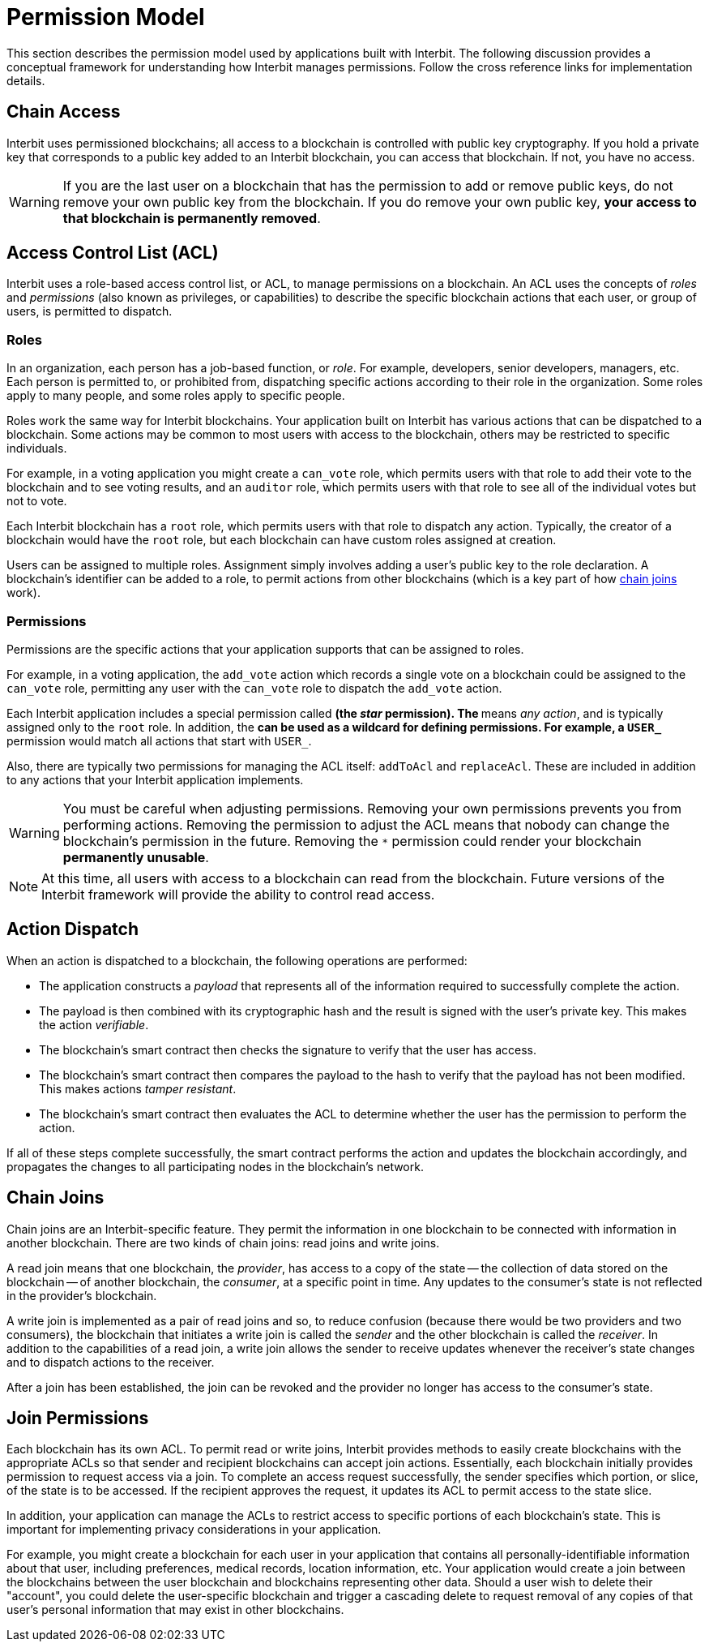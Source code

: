 = Permission Model

This section describes the permission model used by applications built
with Interbit. The following discussion provides a conceptual framework
for understanding how Interbit manages permissions. Follow the cross
reference links for implementation details.


[[chain_access]]
== Chain Access

Interbit uses permissioned blockchains; all access to a blockchain is
controlled with public key cryptography. If you hold a private key that
corresponds to a public key added to an Interbit blockchain, you can
access that blockchain. If not, you have no access.

[WARNING]
=========
If you are the last user on a blockchain that has the permission to
add or remove public keys, do not remove your own public key from the
blockchain. If you do remove your own public key, **your access to that
blockchain is permanently removed**.
=========


[[acl]]
== Access Control List (ACL)

Interbit uses a role-based access control list, or ACL, to manage
permissions on a blockchain. An ACL uses the concepts of _roles_ and
_permissions_ (also known as privileges, or capabilities) to describe
the specific blockchain actions that each user, or group of users, is
permitted to dispatch.


[[roles]]
=== Roles

In an organization, each person has a job-based function, or _role_. For
example, developers, senior developers, managers, etc. Each person is
permitted to, or prohibited from, dispatching specific actions according
to their role in the organization. Some roles apply to many people, and
some roles apply to specific people.

Roles work the same way for Interbit blockchains. Your application built
on Interbit has various actions that can be dispatched to a
blockchain. Some actions may be common to most users with access to
the blockchain, others may be restricted to specific individuals.

For example, in a voting application you might create a `can_vote` role, which
permits users with that role to add their vote to the blockchain and to
see voting results, and an `auditor` role, which permits users with that
role to see all of the individual votes but not to vote.

Each Interbit blockchain has a `root` role, which permits users with
that role to dispatch any action. Typically, the creator of a
blockchain would have the `root` role, but each blockchain can have
custom roles assigned at creation.

Users can be assigned to multiple roles. Assignment simply involves
adding a user's public key to the role declaration. A blockchain's
identifier can be added to a role, to permit actions from other
blockchains (which is a key part of how <<chain_joins,chain joins>>
work).


[[permissions]]
=== Permissions

Permissions are the specific actions that your application supports
that can be assigned to roles.

For example, in a voting application, the `add_vote` action which
records a single vote on a blockchain could be assigned to the
`can_vote` role, permitting any user with the `can_vote` role to
dispatch the `add_vote` action.

Each Interbit application includes a special permission called `*` (the
_star_ permission). The `*` means _any action_, and is typically
assigned only to the `root` role. In addition, the `*` can be used as a
wildcard for defining permissions. For example, a `USER_*` permission
would match all actions that start with `USER_`.

Also, there are typically two permissions for managing the ACL itself:
`addToAcl` and `replaceAcl`. These are included in addition to any
actions that your Interbit application implements.

[WARNING]
=========
You must be careful when adjusting permissions. Removing your own
permissions prevents you from performing actions. Removing the
permission to adjust the ACL means that nobody can change the
blockchain's permission in the future. Removing the `*` permission could
render your blockchain **permanently unusable**.
=========

[NOTE]
======
At this time, all users with access to a blockchain can read from the
blockchain. Future versions of the Interbit framework will provide the
ability to control read access.
======


[[action_dispatch]]
== Action Dispatch

When an action is dispatched to a blockchain, the following operations
are performed:

- The application constructs a _payload_ that represents all of the
  information required to successfully complete the action.

- The payload is then combined with its cryptographic hash and the
  result is signed with the user's private key. This makes the action
  _verifiable_.

- The blockchain's smart contract then checks the signature to verify
  that the user has access.

- The blockchain's smart contract then compares the payload to the hash
  to verify that the payload has not been modified. This makes actions
  _tamper resistant_.

- The blockchain's smart contract then evaluates the ACL to determine
  whether the user has the permission to perform the action.

If all of these steps complete successfully, the smart contract performs
the action and updates the blockchain accordingly, and propagates the
changes to all participating nodes in the blockchain's network.


[[chain_joins]]
== Chain Joins

Chain joins are an Interbit-specific feature. They permit the
information in one blockchain to be connected with information in
another blockchain. There are two kinds of chain joins: read joins and
write joins.

A read join means that one blockchain, the _provider_, has access to a
copy of the state -- the collection of data stored on the blockchain --
of another blockchain, the _consumer_, at a specific point in time. Any
updates to the consumer's state is not reflected in the provider's
blockchain.

A write join is implemented as a pair of read joins and so, to reduce
confusion (because there would be two providers and two consumers), the
blockchain that initiates a write join is called the _sender_ and the other
blockchain is called the _receiver_. In addition to the capabilities of
a read join, a write join allows the sender to receive updates whenever
the receiver's state changes and to dispatch actions to the receiver.

After a join has been established, the join can be revoked and the
provider no longer has access to the consumer's state.


[[join_permissions]]
== Join Permissions

Each blockchain has its own ACL. To permit read or write joins, Interbit
provides methods to easily create blockchains with the appropriate ACLs
so that sender and recipient blockchains can accept join actions.
Essentially, each blockchain initially provides permission to request
access via a join. To complete an access request successfully, the
sender specifies which portion, or slice, of the state is to be
accessed. If the recipient approves the request, it updates its ACL to
permit access to the state slice.

In addition, your application can manage the ACLs to restrict access to
specific portions of each blockchain's state. This is important for
implementing privacy considerations in your application.

For example, you might create a blockchain for each user in your
application that contains all personally-identifiable information about
that user, including preferences, medical records, location information,
etc. Your application would create a join between the blockchains
between the user blockchain and blockchains representing other data.
Should a user wish to delete their "account", you could delete the
user-specific blockchain and trigger a cascading delete to request
removal of any copies of that user's personal information that may exist
in other blockchains.
